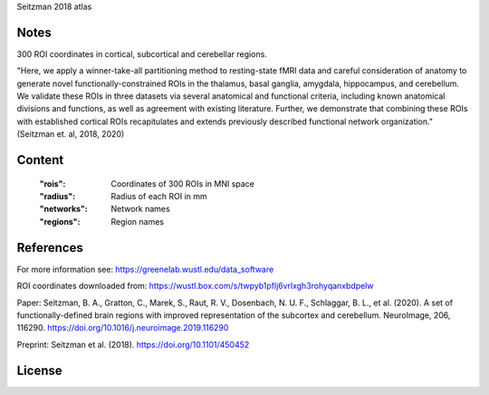 Seitzman 2018 atlas


Notes
-----
300 ROI coordinates in cortical, subcortical and cerebellar regions.

"Here, we apply a winner-take-all partitioning method to resting-state fMRI data and careful consideration of
anatomy to generate novel functionally-constrained ROIs in the thalamus, basal ganglia, amygdala, hippocampus, and
cerebellum. We validate these ROIs in three datasets via several anatomical and functional criteria, including known
anatomical divisions and functions, as well as agreement with existing literature.
Further, we demonstrate that combining these ROIs with established cortical ROIs recapitulates and extends
previously described functional network organization." (Seitzman et. al, 2018, 2020)



Content
-------
    :"rois": Coordinates of 300 ROIs in MNI space
    :"radius": Radius of each ROI in mm
    :"networks": Network names
    :"regions": Region names

References
----------
For more information see:
https://greenelab.wustl.edu/data_software

ROI coordinates downloaded from:
https://wustl.box.com/s/twpyb1pflj6vrlxgh3rohyqanxbdpelw

Paper:
Seitzman, B. A., Gratton, C., Marek, S., Raut, R. V., Dosenbach, N. U. F., Schlaggar, B. L., et al. (2020).
A set of functionally-defined brain regions with improved representation of the subcortex and cerebellum.
NeuroImage, 206, 116290. https://doi.org/10.1016/j.neuroimage.2019.116290

Preprint:
Seitzman et al. (2018). https://doi.org/10.1101/450452

License
-------
